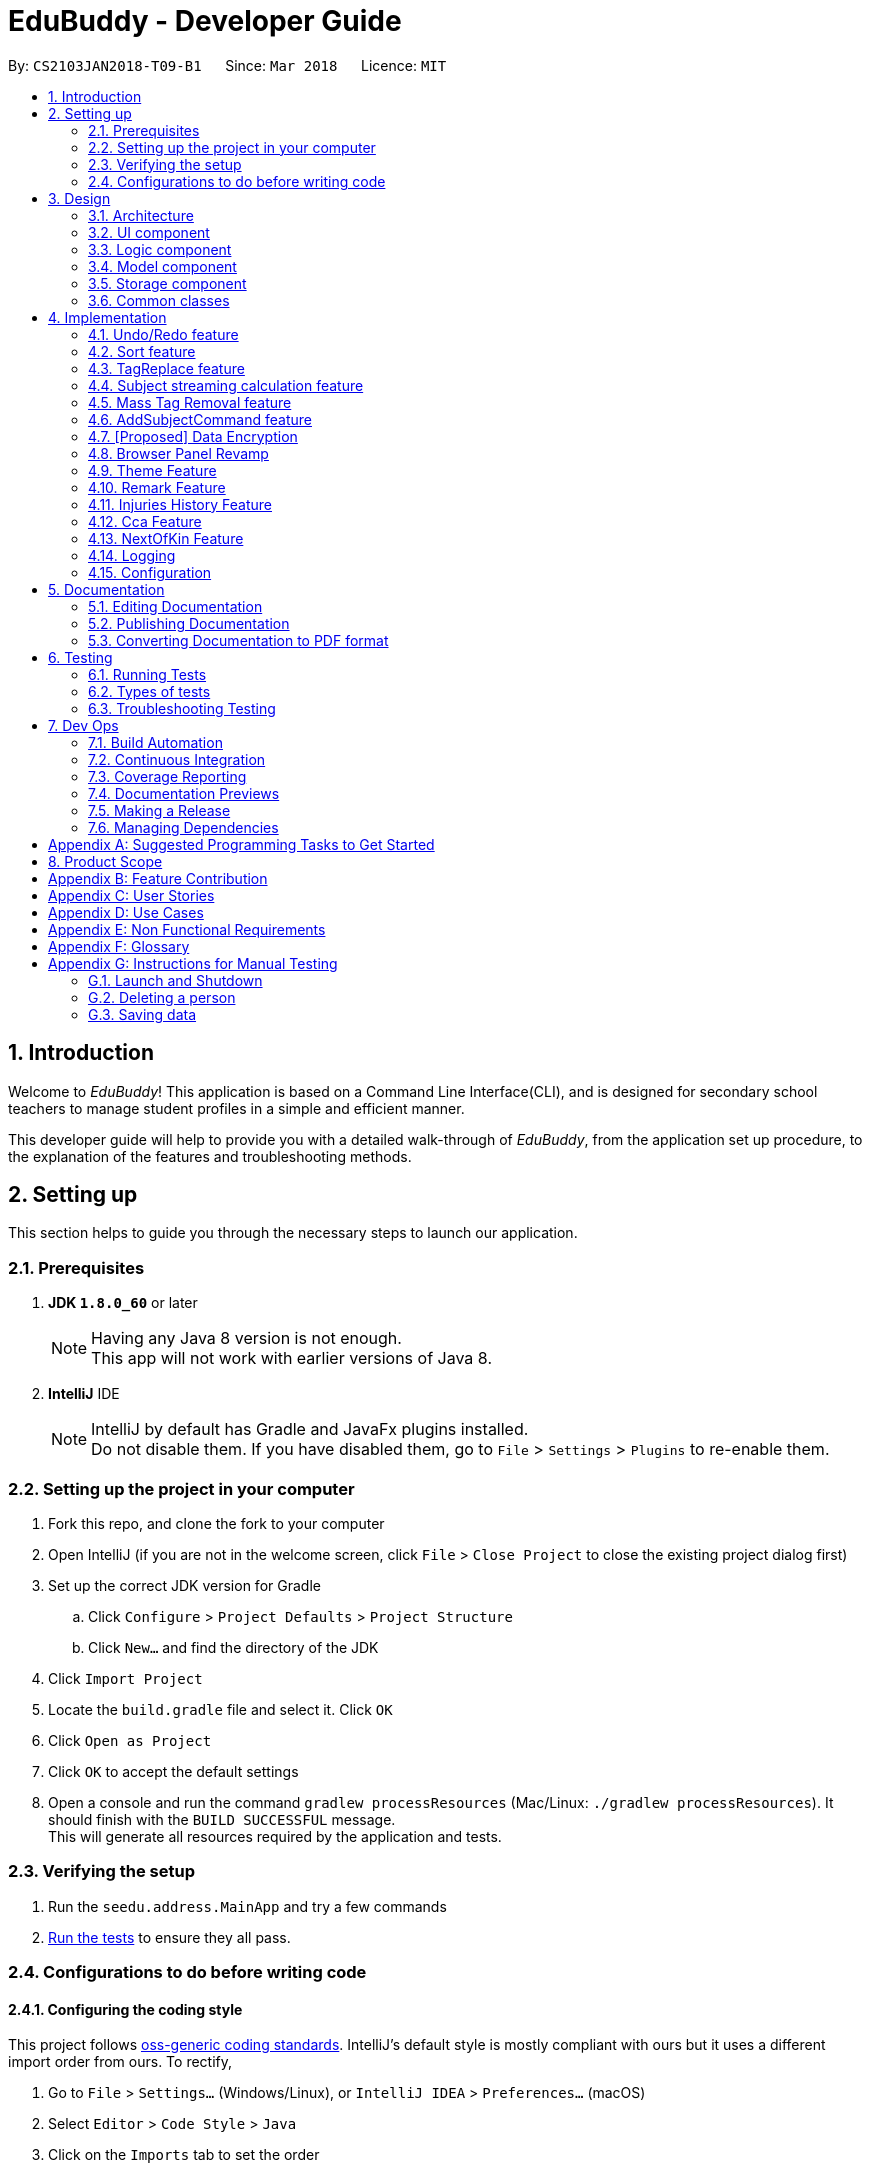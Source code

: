 = EduBuddy - Developer Guide
:toc:
:toc-title:
:toc-placement: preamble
:sectnums:
:imagesDir: images
:stylesDir: stylesheets
:xrefstyle: full
ifdef::env-github[]
:tip-caption: :bulb:
:note-caption: :information_source:
endif::[]
:repoURL: https://github.com/se-edu/addressbook-level4/tree/master

By: `CS2103JAN2018-T09-B1`      Since: `Mar 2018`      Licence: `MIT`

== Introduction
Welcome to _EduBuddy_! This application is based on a Command Line Interface(CLI),
and is designed for secondary school teachers to manage student profiles in
a simple and efficient manner.

This developer guide will help to provide you with a detailed walk-through of _EduBuddy_,
from the application set up procedure, to the explanation of the features and
troubleshooting methods.

== Setting up
This section helps to guide you through the necessary steps to launch our application.

=== Prerequisites

. *JDK `1.8.0_60`* or later
+
[NOTE]
Having any Java 8 version is not enough. +
This app will not work with earlier versions of Java 8.
+

. *IntelliJ* IDE
+
[NOTE]
IntelliJ by default has Gradle and JavaFx plugins installed. +
Do not disable them. If you have disabled them, go to `File` > `Settings` > `Plugins` to re-enable them.


=== Setting up the project in your computer

. Fork this repo, and clone the fork to your computer
. Open IntelliJ (if you are not in the welcome screen, click `File` > `Close Project` to close the existing project dialog first)
. Set up the correct JDK version for Gradle
.. Click `Configure` > `Project Defaults` > `Project Structure`
.. Click `New...` and find the directory of the JDK
. Click `Import Project`
. Locate the `build.gradle` file and select it. Click `OK`
. Click `Open as Project`
. Click `OK` to accept the default settings
. Open a console and run the command `gradlew processResources` (Mac/Linux: `./gradlew processResources`). It should finish with the `BUILD SUCCESSFUL` message. +
This will generate all resources required by the application and tests.

=== Verifying the setup

. Run the `seedu.address.MainApp` and try a few commands
. <<Testing,Run the tests>> to ensure they all pass.

=== Configurations to do before writing code

==== Configuring the coding style

This project follows https://github.com/oss-generic/process/blob/master/docs/CodingStandards.adoc[oss-generic coding standards]. IntelliJ's default style is mostly compliant with ours but it uses a different import order from ours. To rectify,

. Go to `File` > `Settings...` (Windows/Linux), or `IntelliJ IDEA` > `Preferences...` (macOS)
. Select `Editor` > `Code Style` > `Java`
. Click on the `Imports` tab to set the order

* For `Class count to use import with '\*'` and `Names count to use static import with '*'`: Set to `999` to prevent IntelliJ from contracting the import statements
* For `Import Layout`: The order is `import static all other imports`, `import java.\*`, `import javax.*`, `import org.\*`, `import com.*`, `import all other imports`. Add a `<blank line>` between each `import`

Optionally, you can follow the <<UsingCheckstyle#, UsingCheckstyle.adoc>> document to configure Intellij to check style-compliance as you write code.

==== Updating documentation to match your fork

After forking the repo, links in the documentation will still point to the `se-edu/addressbook-level4` repo. If you plan to develop this as a separate product (i.e. instead of contributing to the `se-edu/addressbook-level4`) , you should replace the URL in the variable `repoURL` in `DeveloperGuide.adoc` and `UserGuide.adoc` with the URL of your fork.

==== Setting up CI

Set up Travis to perform Continuous Integration (CI) for your fork. See <<UsingTravis#, UsingTravis.adoc>> to learn how to set it up.

After setting up Travis, you can optionally set up coverage reporting for your team fork (see <<UsingCoveralls#, UsingCoveralls.adoc>>).

[NOTE]
Coverage reporting could be useful for a team repository that hosts the final version but it is not that useful for your personal fork.

Optionally, you can set up AppVeyor as a second CI (see <<UsingAppVeyor#, UsingAppVeyor.adoc>>).

[NOTE]
Having both Travis and AppVeyor ensures your App works on both Unix-based platforms and Windows-based platforms (Travis is Unix-based and AppVeyor is Windows-based)

==== Getting started with coding

When you are ready to start coding,

1. Get some sense of the overall design by reading <<Design-Architecture>>.
2. Read up on the individual design parts from Model, Storage, UI and Logic.

*_return to <<toc,Table of Contents>>_*

== Design
This section illustrates the overall design of our application and provides
the details of its individual components.

[[Design-Architecture]]
=== Architecture

.Architecture Diagram
image::Architecture.png[width="600"]

The *_Architecture Diagram_* given above explains the high-level design of the App. Given below is a quick overview of each component.

[TIP]
The `.pptx` files used to create diagrams in this document can be found in the link:{repoURL}/docs/diagrams/[diagrams] folder. To update a diagram, modify the diagram in the pptx file, select the objects of the diagram, and choose `Save as picture`.

`Main` has only one class called link:{repoURL}/src/main/java/seedu/address/MainApp.java[`MainApp`]. It is responsible for,

* At app launch: Initializes the components in the correct sequence, and connects them up with each other.
* At shut down: Shuts down the components and invokes cleanup method where necessary.

<<Design-Commons,*`Commons`*>> represents a collection of classes used by multiple other components. Two of those classes play important roles at the architecture level.

* `EventsCenter` : This class (written using https://github.com/google/guava/wiki/EventBusExplained[Google's Event Bus library]) is used by components to communicate with other components using events (i.e. a form of _Event Driven_ design)
* `LogsCenter` : Used by many classes to write log messages to the App's log file.

The rest of the App consists of four components.

* <<Design-Ui,*`UI`*>>: The UI of the App.
* <<Design-Logic,*`Logic`*>>: The command executor.
* <<Design-Model,*`Model`*>>: Holds the data of the App in-memory.
* <<Design-Storage,*`Storage`*>>: Reads data from, and writes data to, the hard disk.

Each of the four components

* Defines its _API_ in an `interface` with the same name as the Component.
* Exposes its functionality using a `{Component Name}Manager` class.

For example, the `Logic` component (see the class diagram given below) defines it's API in the `Logic.java` interface and exposes its functionality using the `LogicManager.java` class.

.Class Diagram of the Logic Component
image::LogicClassDiagram.png[width="800"]

[discrete]
==== Events-Driven nature of the design

The _Sequence Diagram_ below shows how the components interact for the scenario where the user issues the command `delete 1`.

.Component interactions for `delete 1` command (part 1)
image::SDforDeletePerson.png[width="800"]

[NOTE]
Note how the `Model` simply raises a `AddressBookChangedEvent` when the Address Book data are changed, instead of asking the `Storage` to save the updates to the hard disk.

The diagram below shows how the `EventsCenter` reacts to that event, which eventually results in the updates being saved to the hard disk and the status bar of the UI being updated to reflect the 'Last Updated' time.

.Component interactions for `delete 1` command (part 2)
image::SDforDeletePersonEventHandling.png[width="800"]

[NOTE]
Note how the event is propagated through the `EventsCenter` to the `Storage` and `UI` without `Model` having to be coupled to either of them. This is an example of how this Event Driven approach helps us reduce direct coupling between components.

The sections below give more details of each component.

[[Design-Ui]]
=== UI component

.Structure of the UI Component
image::UiClassDiagram.png[width="800"]

*API* : link:{repoURL}/src/main/java/seedu/address/ui/Ui.java[`Ui.java`]

The UI consists of a `MainWindow` that is made up of parts e.g.`CommandBox`, `ResultDisplay`, `PersonListPanel`, `StatusBarFooter`, `BrowserPanel` etc. All these, including the `MainWindow`, inherit from the abstract `UiPart` class.

The `UI` component uses JavaFx UI framework. The layout of these UI parts are defined in matching `.fxml` files that are in the `src/main/resources/view` folder. For example, the layout of the link:{repoURL}/src/main/java/seedu/address/ui/MainWindow.java[`MainWindow`] is specified in link:{repoURL}/src/main/resources/view/MainWindow.fxml[`MainWindow.fxml`]

The UI Browser window uses HTML's w3.css framework. The layout of the Browser Panel is defined from `src/main/resources/StudentPage/template.html`.

The UI Browser window then reflects the user profile's respective HTML file when a user is selected, found in {user.home}/StudentPage.

The `UI` component,

* Executes user commands using the `Logic` component.
* Binds itself to some data in the `Model` so that the UI can auto-update when data in the `Model` change.
* Responds to events raised from various parts of the App and updates the UI accordingly.

[[Design-Logic]]
=== Logic component

[[fig-LogicClassDiagram]]
.Structure of the Logic Component
image::LogicClassDiagram.png[width="800"]

.Structure of Commands in the Logic Component. This diagram shows finer details concerning `XYZCommand` and `Command` in <<fig-LogicClassDiagram>>
image::LogicCommandClassDiagram.png[width="800"]

*API* :
link:{repoURL}/src/main/java/seedu/address/logic/Logic.java[`Logic.java`]

.  `Logic` uses the `AddressBookParser` class to parse the user command.
.  This results in a `Command` object which is executed by the `LogicManager`.
.  The command execution can affect the `Model` (e.g. adding a person) and/or raise events.
.  The result of the command execution is encapsulated as a `CommandResult` object which is passed back to the `Ui`.

Given below is the Sequence Diagram for interactions within the `Logic` component for the `execute("delete 1")` API call.

.Interactions Inside the Logic Component for the `delete 1` Command
image::DeletePersonSdForLogic.png[width="800"]

[[Design-Model]]
=== Model component

.Structure of the Model Component
image::ModelClassDiagram.png[width="800"]

*API* : link:{repoURL}/src/main/java/seedu/address/model/Model.java[`Model.java`]

The `Model`,

* stores a `UserPref` object that represents the user's preferences.
* stores the Address Book data.
* exposes an unmodifiable `ObservableList<Person>` that can be 'observed' e.g. the UI can be bound to this list so that the UI automatically updates when the data in the list change.
* does not depend on any of the other three components.

[[Design-Storage]]
=== Storage component

.Structure of the Storage Component
image::StorageClassDiagram.png[width="800"]

*API* : link:{repoURL}/src/main/java/seedu/address/storage/Storage.java[`Storage.java`]

The `Storage` component,

* can save `UserPref` objects in json format and read it back.
* can save the Address Book data in xml format and read it back.

[[Design-Commons]]
=== Common classes

Classes used by multiple components are in the `seedu.addressbook.commons` package.

*_return to <<toc,Table of Contents>>_*

== Implementation

This section describes some noteworthy details on how certain features are implemented.

// tag::undoredo[]
=== Undo/Redo feature
==== Current Implementation

The undo/redo mechanism is facilitated by an `UndoRedoStack`, which resides inside `LogicManager`. It supports undoing and redoing of commands that modifies the state of the address book (e.g. `add`, `edit`). Such commands will inherit from `UndoableCommand`.

`UndoRedoStack` only deals with `UndoableCommands`. Commands that cannot be undone will inherit from `Command` instead. The following diagram shows the inheritance diagram for commands:

image::LogicCommandClassDiagram.png[width="800"]

As you can see from the diagram, `UndoableCommand` adds an extra layer between the abstract `Command` class and concrete commands that can be undone, such as the `DeleteCommand`. Note that extra tasks need to be done when executing a command in an _undoable_ way, such as saving the state of the address book before execution. `UndoableCommand` contains the high-level algorithm for those extra tasks while the child classes implements the details of how to execute the specific command. Note that this technique of putting the high-level algorithm in the parent class and lower-level steps of the algorithm in child classes is also known as the https://www.tutorialspoint.com/design_pattern/template_pattern.htm[template pattern].

Commands that are not undoable are implemented this way:
[source,java]
----
public class ListCommand extends Command {
    @Override
    public CommandResult execute() {
        // ... list logic ...
    }
}
----

With the extra layer, the commands that are undoable are implemented this way:
[source,java]
----
public abstract class UndoableCommand extends Command {
    @Override
    public CommandResult execute() {
        // ... undo logic ...

        executeUndoableCommand();
    }
}

public class DeleteCommand extends UndoableCommand {
    @Override
    public CommandResult executeUndoableCommand() {
        // ... delete logic ...
    }
}
----

Suppose that the user has just launched the application. The `UndoRedoStack` will be empty at the beginning.

The user executes a new `UndoableCommand`, `delete 5`, to delete the 5th person in the address book. The current state of the address book is saved before the `delete 5` command executes. The `delete 5` command will then be pushed onto the `undoStack` (the current state is saved together with the command).

image::UndoRedoStartingStackDiagram.png[width="800"]

As the user continues to use the program, more commands are added into the `undoStack`. For example, the user may execute `add n/David ...` to add a new person.

image::UndoRedoNewCommand1StackDiagram.png[width="800"]

[NOTE]
If a command fails its execution, it will not be pushed to the `UndoRedoStack` at all.

The user now decides that adding the person was a mistake, and decides to undo that action using `undo`.

We will pop the most recent command out of the `undoStack` and push it back to the `redoStack`. We will restore the address book to the state before the `add` command executed.

image::UndoRedoExecuteUndoStackDiagram.png[width="800"]

[NOTE]
If the `undoStack` is empty, then there are no other commands left to be undone, and an `Exception` will be thrown when popping the `undoStack`.

The following sequence diagram shows how the undo operation works:

image::UndoRedoSequenceDiagram.png[width="800"]

The redo does the exact opposite (pops from `redoStack`, push to `undoStack`, and restores the address book to the state after the command is executed).

[NOTE]
If the `redoStack` is empty, then there are no other commands left to be redone, and an `Exception` will be thrown when popping the `redoStack`.

The user now decides to execute a new command, `clear`. As before, `clear` will be pushed into the `undoStack`. This time the `redoStack` is no longer empty. It will be purged as it no longer make sense to redo the `add n/David` command (this is the behavior that most modern desktop applications follow).

image::UndoRedoNewCommand2StackDiagram.png[width="800"]

Commands that are not undoable are not added into the `undoStack`. For example, `list`, which inherits from `Command` rather than `UndoableCommand`, will not be added after execution:

image::UndoRedoNewCommand3StackDiagram.png[width="800"]

The following activity diagram summarize what happens inside the `UndoRedoStack` when a user executes a new command:

image::UndoRedoActivityDiagram.png[width="650"]

==== Design Considerations

===== Aspect: Implementation of `UndoableCommand`

* **Alternative 1 (current choice):** Add a new abstract method `executeUndoableCommand()`
** Pros: We will not lose any undone/redone functionality as it is now part of the default behaviour. Classes that deal with `Command` do not have to know that `executeUndoableCommand()` exist.
** Cons: Hard for new developers to understand the template pattern.
* **Alternative 2:** Just override `execute()`
** Pros: Does not involve the template pattern, easier for new developers to understand.
** Cons: Classes that inherit from `UndoableCommand` must remember to call `super.execute()`, or lose the ability to undo/redo.

===== Aspect: How undo & redo executes

* **Alternative 1 (current choice):** Saves the entire address book.
** Pros: Easy to implement.
** Cons: May have performance issues in terms of memory usage.
* **Alternative 2:** Individual command knows how to undo/redo by itself.
** Pros: Will use less memory (e.g. for `delete`, just save the person being deleted).
** Cons: We must ensure that the implementation of each individual command are correct.


===== Aspect: Type of commands that can be undone/redone

* **Alternative 1 (current choice):** Only include commands that modifies the address book (`add`, `clear`, `edit`).
** Pros: We only revert changes that are hard to change back (the view can easily be re-modified as no data are * lost).
** Cons: User might think that undo also applies when the list is modified (undoing filtering for example), * only to realize that it does not do that, after executing `undo`.
* **Alternative 2:** Include all commands.
** Pros: Might be more intuitive for the user.
** Cons: User have no way of skipping such commands if he or she just want to reset the state of the address * book and not the view.
**Additional Info:** See our discussion  https://github.com/se-edu/addressbook-level4/issues/390#issuecomment-298936672[here].


===== Aspect: Data structure to support the undo/redo commands

* **Alternative 1 (current choice):** Use separate stack for undo and redo
** Pros: Easy to understand for new Computer Science student undergraduates to understand, who are likely to be * the new incoming developers of our project.
** Cons: Logic is duplicated twice. For example, when a new command is executed, we must remember to update * both `HistoryManager` and `UndoRedoStack`.
* **Alternative 2:** Use `HistoryManager` for undo/redo
** Pros: We do not need to maintain a separate stack, and just reuse what is already in the codebase.
** Cons: Requires dealing with commands that have already been undone: We must remember to skip these commands. Violates Single Responsibility Principle and Separation of Concerns as `HistoryManager` now needs to do two * different things.
// end::undoredo[]

*_return to <<toc,Table of Contents>>_*

// tag::Sorting[]
=== Sort feature

==== Current Implementation

The sorting feature allows the user to sort the list of students according to certain
parameters like name and tag. After the sorting process has completed, the user will be
presented with a read only view of the sorted list on the `UI`, and the state of the
list will not be modified.

The figure below shows the Sequence Diagram for the interactions within the `Logic`
component when "sort name" is typed into the `CommandBox` by the user.

image::SortCommandSequenceDiagram.png[width="650"]

. `Logic` uses `AddressBookParser` class to parse the user command,
. A `SortCommand` object is created which is then executed by the `LogicManager`.
. The command executes and calls the `sortPersonList(parameter)` method, which then affects
  the `Model`.
. After the sorting process has been completed, the result is encapsulated as a
  `CommandResult` object, which is then passed back to the `Ui` as a message shown
  to the user.

Below is an example of how the list looks like before and after the command "sort name"
is executed.

image::SortCommandByName.png[width="650"]

==== Design Considerations

===== Aspect: How the list appears after sorting is done and the app is restarted
* ** Alternative 1 (current choice): ** List remains in its initial state after each
                                        restart of the app
** Pros: Some users might prefer the default list that was created by themselves e.g. the need
         to track which student was added last.
** Cons: It will be a hassle to sort the list every time the app starts up if there
         are not many changes to the list.
* ** Alternative 2: ** List is in the sorted form after the app is restarted every time
** Pros: Reduces the time taken to sort the list for each start up of the app.
** Cons: If the default list is required, `SortCommand` will have to be implemented
         as an `UndoableCommand` as well.
// end::Sorting[]

*_return to <<toc,Table of Contents>>_*

// tag::TagReplace[]
=== TagReplace feature

==== Current Implementation
The tag replace is a command that replaces the target tag with the tag that we want.
The tags would be passed in via the argument multimap which would extract the tags with t/ prefix.
It would then be separated into two different tags, tag to be replaced and the tag to be placed.
Then the Addressbook would proceed to look for the persons with the unwanted tag to remove the unwanted
tag and to add the new tag to the person.

The figure below shows the Sequence Diagram for the interactions within the `Logic`
component when "tagreplace t/TAGNAME t/TAGNAME" is typed into the `CommandBox` by the user.

image::TagReplaceCommandSequenceDiagram.png[width="650"]

.  `Logic` uses the `AddressBookParser` class to parse the  command.
.  This results in a `TagReplaceCommand` object which is executed by the `LogicManager`.
.  The command execution calls the `replaceTag` method which then affects the `Model`.
.  The tag is then replaced and the result of the command execution is encapsulated as a `CommandResult` object which is passed back to the `Ui`.

Below is an example of how the list looks like before and after the command "tagreplace t/3G t/4G"
is executed.

image::TagReplaceCommand.png[width="650"]

==== Design Considerations.
===== Aspect: Data structure to support the tag replace command
* ** Alternative 1: ** Reuse the set that exist in the Addressbook.
** Pros: Need not introduce a new data structure to store the tags that are passed in.
** Cons: A set arranges its elements in alphabetical order. This disrupts the order in which the user has entered,
         and it would cause the wanted tag to be removed instead of the unwanted one.

// end::TagReplace[]

*_return to <<toc,Table of Contents>>_*

// tag::subject[]
=== Subject streaming calculation feature
==== Current Implementation
The subject streaming calculation features will be supported by calculation algorithms, `calculateL1R5`, `calculateL1B4A`, `calculateL1B4B, `calculateL1B4C` and `calculateL1B4D, which will be located in `Person.java`. The calculation algorithm will be called by the `SelectCommand`.
It will help to analyse the subjects that are assigned to the student, and determine which combination of subjects will produce the lowest `L1R5`, `L1B4A`, `L1B4B`, `L1B4C` or `L1B4D` score respectively. The score will then be projected in the `Command Box`.

.Sequence Diagram of implementation of Subject streaming calculation
image::StreamCommand.png[width="700"]

** In `StreamCommandParser`
. The user will key in the necessary command, `stream INDEX STREAM_TYPE` to call the `StreamCommand`.
. The Logic uses the AddressBookParser to parse the command to `StreamCommandParser`.
. The `StreamCommandParser` will take in the values and return a new `StreamCommand` object, with the parameters, `index` and `type`.
** In `StreamCommand`
. When the `StreamCommand` is executing, it retrieves the `Person` object that the user was referencing to using the `index` parameter
 and pass in the `Person` object and `type` parameter into a `scoreCalculation()` method.
. In the `scoreCalculation` method, the method will determine what type of streaming score the user wants to get using the `type` paramter.
. Then the necessary calculation algorithm in the `Person.java` will be called.
** In `Person.java`
. In the calculation algorithm, it will store the subject list of the student in `List<Subject> subjects` and loop through the list according to the `L1` subject category.
. The relevant subjects of the subject category will be saved in a temporary `List<Subject> subjectsToCheck` and the list will be passed into a `checkLowest()` method.
. In `checkLowest()`, the subject grades will be compared and the best subject will be removed from the list `subjects`.
. The best grade will be returned back to `calculateL1R5/L1B4` and stored in a temporary `int` variable, `score`. The function will then move on to check the other subject categories.
. After the calculation, `score` will be returned to the `SelectCommand` which will project the result in the `Command Box`.

[NOTE]
The subjects and their respective grades can be assigned to the students by the `AddCommand`, `EditCommand` or `AddSubjectCommand`, with a subject prefix `sub/` followed by the `Subject Name` and `Subject Grade`.
As the students are required to take at least 6 subjects, the subjects will be stored in as a parameter of each individual student as a `List<Subject>`.

===== Aspect: Implementation of command to call `calculateL1R5` and `calculateL1B4`

* **Alternative 1 (current choice):** Add new command class `StreamCommand`
** Pros: It would be easy to implement as there is no need to worry about affecting other classes.
** Cons: More commands for the user to remember.
* **Alternative 2 :** Just override `execute()` of `SelectCommand`
** Pros: Easier to update the `Display Panel` later on when the user wants to access the `Student's` details.
** Cons: Need to update the test cases accordingly due to the change in the `execute()` function.

===== Aspect: Implementation of calculation function `L1R5` and `L1B4`

* **Alternative 1 (current choice):** Add the calculation function in `Person.java`
** Pros: Easier to understand as the function needs to access the subject list of the student for calculation.
** Cons:
* **Alternative 2 :** Implement the calculation function in `execute()` of `SelectCommand`
** Pros: Reduce the amount of coupling between `SelectCommand` and `Model`.
** Cons: Makes the `SelectCommand` more complicated as it is performing more than it should.
// end::subject[]

*_return to <<toc,Table of Contents>>_*

// tag::masstagremoval[]
=== Mass Tag Removal feature
==== Current Implementation

The Mass Tag Removal feature is supported through the suggested Tag Removal feature in the Model Component.
The command `TagDeleteCommand` is implemented to call the `deleteTag()` function in the `Model` interface.
The `deleteTag()` function will loop through the students in the `AddressBook` and will remove the specified Tag from every student that has the specified Tag and the students' `Tag List` will be updated.

A `TagDeleteCommand` is where the user inputs `tagdelete [TAG_NAME]` or `td [TAG_NAME]` in the `Command Box`. When the user input fulfils the criteria of the expected input format, the command will execute.
The `deleteTag()` function will be called and loops through the students in the `AddressBook`.

* If the specified tag is not found tagged to any student, a `TagNotFoundException` will be thrown and a error message will be returned to the user.
* Else, the `Tag List` of each student will be loaded and stored in a temporary `List` variable and the specified tag will be removed from it.
Then a new student object with the updated `Tag List` will be replace the original student object. Thus the `AddressBook` will eventually have the updated list of students where the specified tag have been removed.

** `Parser`
. Logic uses the AddressBookParser class to parse the command into `TagDeleteCommandParser`.
. The parser will then return a new TagDeleteCommand object with the parameter `tagName` which is executed by the LogicManager.
. The command execution calls the deleteTag method which then cycle through the list of students in the _EduBuddy_ and removes the tags containing the `tagName` from the students.
. The tag is then deleted and the result of the command execution will be returned as a CommandResult object which is passed back to the Ui.
. The user will see a message on the `Command Box` in the format: `Deleted Tag: [TAG_NAME]` and the `Tag` will be removed.

.Sequence Diagram of TagDeleteCommand if the specified tag exists.
image::TagDeleteCommandSequenceDiagram.png[width="800"]

==== Design Considerations

===== Aspect: Implementation of `TagDeleteCommand`

* **Alternative 1:** Create a new method in `TagDeleteCommand` to delete tag
** Pros: Easier to understand the structure of `TagDeleteCommand`.
** Cons: The `deleteTag()` function that was implemented would be redundant.
* **Alternative 2 (current choice):** Call the `deleteTag()` function
** Pros: Implementation of the command would be easier as the main algorithm to delete the tag is within the code.
** Cons: Increases coupling between `Model` and `TagDeleteCommand`.

// end::masstagremoval[]

*_return to <<toc,Table of Contents>>_*

// tag::addsubjects[]
=== AddSubjectCommand feature
==== Current Implementation

The AddSubjectCommand feature is located in the `Logic` component.
The `AddSubjectCommand` can be used when the user inputs `addsub INDEX sub/[SUBJECT_NAME SUBJECT_GRADE...]` in the `Command Box`. When the user input fulfils the criteria of the expected input format, the command will execute.
The command will then find the student located at the specified `INDEX` and creates a new student with the previous details of the selected student.
The new student will have the updated `Set<Subject>` and will replace the selected student in the _EduBuddy_.

* If the student already possess the subject that was keyed in, the subject will not be added to the subject list of the student. This is to prevent the student having duplicate subjects assigned to him/her.
* If the user typed in duplicate subjects in the input, for example: `addsub 1 sub/English A1 English A1`, an `IllegalValueException` will be thrown and an error message, "There should not be duplicate subject(s) assigned to student."

** `Parser`
. Logic uses the `AddressBookParser` class to parse the command into `AddSubjectCommandParser`.
. The parser will first parse the `INDEX` and `subjects` using the `parseIndex` and `parseSubjects` in the `ParserUtil` class, to check if they are valid inputs.
. The parser will then creates a new `AddSubjectCommand` object with the attributes `index` and `editPersonDescriptor`, which is executed by the LogicManager.
** In `AddSubjectCommand`
. The command execution of `AddSubjectCommand` will create a new student object using a `createEditedPerson()` method, which will call `checkIfSubjectExists()` method.
. The method will check if the subjects to be added exist in the original list of subjects assigned to the student. A boolean variable `isPresent` will keep be used to indicate if the subjects exist.
. If `isPresent` is false, the subjects will be added to a new `Set<Subject>` object which contains the both the new and old subjects of the student.
. A new student containing the previous details and the updated subject list will be created and replace the selected student in the _EduBuddy_.
. The result of the command execution will be returned as a CommandResult object which is passed back to the Ui.
. The user will see a message on the `Command Box` in the format: `Edited Person: [NAME]. Updated Subjects: [SUBJECT_NAME SUBJECT_GRADE]...` will be removed.

.Sequence Diagram of AddSubjectCommand
image::AddSubjectCommandActivityDiagram.png[width="800"]

==== Design Considerations

===== Aspect: Implementation of `AddSubjectCommand`

* **Alternative 1:** The user continues to use the `AddCommand` to add all the subjects at one time or use `EditCommand` to change the subjects details.
** Pros: More intuitive for the user as the commands do what the user expects from their names.
** Cons: The user have to key in a long command line as each student has to be assigned to at least 6 subjects.
* **Alternative 2 (current choice):** Create a new `AddSubjectCommand`
** Pros: The user just needs to type in the subjects that he/she did not add earlier.
** Cons: More commands for the user to remember.

===== Aspect: The number of people that the user can add subjects to using the command

* **Alternative 1:** The command can be implemented as a mass adding command, where the subjects keyed in can be added to all the students in _EduBuddy_.
** Pros: It would be convenient as the teacher do not need to key in similar subjects for everyone.
** Cons: The students may have different subject combination and different grades for different subjects, and this consideration neglects this fact.
* **Alternative 2 (current choice):** The command can only add to one specified student at a time.
** Pros: The algorithm will be slightly less complicated and easier to implement.
** Cons: Depending on the situation, the user may want a mass adding feature implemented as it would be more convenient.

// end::addsubjects[]

*_return to <<toc,Table of Contents>>_*

// tag::dataencryption[]

=== [Proposed] Data Encryption

_{Explain here how the data encryption feature will be implemented}_

// end::dataencryption[]

// tag::browserpanel[]
=== Browser Panel Revamp

.First Half of Browser Panel
image::browser1.png[width="600"]
.Second Half of Browser Panel
image::browser2.png[width="600"]

We will use a html page with w3.css framework support to implement the new Browser Panel.
The browser panel can be controlled from the CLI interface, which manipulates the data in the browser panel.

The browser will be invoked by the selection of a student from ui/BrowserPanel. loadPersonPage() invokes the html file
of the student selected stored in resources/StudentPage.

Creation of a html StudentPage file:

After add command is called successfully, a template file from StudentPage will be duplicated as a backup,
and renamed as the name that is called from the add command.

Editing StudentPage file:
After any command that changes the data in the BrowserPanel is called, the HTML file will be stored as a string and edited accordingly.
The file is then output to {user.home}/StudentPage.

 When a user inputs new data, the selected 'logic' command invokes the addPage and deletePage method from ModelManager.
 From the 'model''s addPage command, 'template.html' from resources/StudentPage is called.
 A new folder is created in {user.home}/StudentPage which creates a 'storage' for the user profile pages.
 These user-profile pages are updated in real time when called by the UI BrowserPanel object.

// end::browserpanel[]

*_return to <<toc,Table of Contents>>_*

// tag::theme[]
=== Theme Feature
==== Current Implementation
The theme command is a command that changes the theme of the program.
The input from the user would be parsed with a dedicated parser class 'ChangeThemeCommandParser'.
We will implement a HashMap to choose the right theme to use from the user input.
The themes are found in resources/view.

.  `Logic` uses the `ChangeThemeCommandParser` class to parse the command.
.  This results in a `ChangeThemeCommand` object which is executed by the `LogicManager`.
.  The command execution calls the `ThemeColourUtil` method which then affects the `Model`, which calls the appropriate theme from /view/.
.  The theme is then changed, passed back to the ChangeThemeCommand object which changes the 'UI'.


==== Design Considerations.
===== Aspect: Data structure to support the tag replace command
* ** Alternative 1: ** Reuse the set that exist in the Addressbook.
** Pros: Need not introduce a new data structure to store the tags that are passed in.
** Cons: A set arranges its elements in alphabetical order. This disrupts the order in which the user has entered,
         and it would cause the wanted tag to be removed instead of the unwanted one.

// end::Theme[]

*_return to <<toc,Table of Contents>>_*

// tag::remark[]
=== Remark Feature
==== Current Implementation

A new remark component is added to the person model.

This remark feature allows the user to add remarks to the student profile of the specified student.

.Sequence Diagram of AddRemarkCommand
image::RemarkClassSequenceDiagram.png[width="800"]

==== Design Considerations
===== Aspect: Implementation of the `Remark` feature
* ** Alternative 1:** Using just one method to add and delete the remark.
** Pros: Need not create 2 command just to add and delete the remarks.
** Cons: The remark attached to the student in our student profile would not be able to exceed one line.

*_return to <<toc,Table of Contents>>_*
// end::remark[]

// tag::InjuriesHistory[]
=== Injuries History Feature
==== Current Implementation

A new injuries history component is added to the person model.

This injuries history feature allows the user to add injuries history to the student profile of the specified student.

.Sequence Diagram of AddInjuriesCommand
image::InjuriesHistoryClassSequenceDiagram.png[width="800"]

==== Design Considerations
===== Aspect: Implementation of the `Injuries History` feature
* ** Alternative 1:** Using just one method to add and delete the injuries history.
** Pros: Need not create 2 command just to add and delete the injuries history.
** Cons: The injuries history attached to the student in our student profile would not be able to exceed one line.

*_return to <<toc,Table of Contents>>_*
// end::InjuriesHistory[]

// tag::Cca[]
=== Cca Feature
==== Current Implementation

A new cca component is added to the person model.

This cca feature allows the user to add cca and the position to the student profile of the specified student.

.Sequence Diagram of CcaCommand
image::CcaClassSequenceDiagram.png[width="800"]

==== Design Considerations
===== Aspect: Implementation of the `Cca` feature
* ** Alternative 1:** Using just two methods to add and delete the details of the cca.
** Pros: More than 1 details of the student cca can be added.
** Cons: The user has to type separate commands just to add or delete the details.

*_return to <<toc,Table of Contents>>_*
// end::Cca[]

// tag::NOK[]
=== NextOfKin Feature
==== Current Implementation

A new next of kin component is added to the person model.

This NextOfKin feature allows the user to add the details of the student's next of kin into the student profile of the specified student.

.Sequence Diagram of NextOfKinCommand
image::NextOfKinClassSequenceDiagram.png[width="800"]

==== Design Considerations
===== Aspect: Implementation of the `NextOfKin` feature
* ** Alternative 1:** Using just two methods to add and delete the details of the next of kin of the student.
** Pros: More than 1 details of the student's next of kin can be added.
** Cons: The user has to type separate commands just to add or delete the details.

*_return to <<toc,Table of Contents>>_*
// end::NOK[]

=== Logging

We are using `java.util.logging` package for logging. The `LogsCenter` class is used to manage the logging levels and logging destinations.

* The logging level can be controlled using the `logLevel` setting in the configuration file (See <<Implementation-Configuration>>)
* The `Logger` for a class can be obtained using `LogsCenter.getLogger(Class)` which will log messages according to the specified logging level
* Currently log messages are output through: `Console` and to a `.log` file.

*Logging Levels*

* `SEVERE` : Critical problem detected which may possibly cause the termination of the application
* `WARNING` : Can continue, but with caution
* `INFO` : Information showing the noteworthy actions by the App
* `FINE` : Details that is not usually noteworthy but may be useful in debugging e.g. print the actual list instead of just its size

[[Implementation-Configuration]]
=== Configuration

Certain properties of the application can be controlled (e.g App name, logging level) through the configuration file (default: `config.json`).

*_return to <<toc,Table of Contents>>_*

== Documentation

We use asciidoc for writing documentation.

[NOTE]
We chose asciidoc over Markdown because asciidoc, although a bit more complex than Markdown, provides more flexibility in formatting.

=== Editing Documentation

See <<UsingGradle#rendering-asciidoc-files, UsingGradle.adoc>> to learn how to render `.adoc` files locally to preview the end result of your edits.
Alternatively, you can download the AsciiDoc plugin for IntelliJ, which allows you to preview the changes you have made to your `.adoc` files in real-time.

=== Publishing Documentation

See <<UsingTravis#deploying-github-pages, UsingTravis.adoc>> to learn how to deploy GitHub Pages using Travis.

=== Converting Documentation to PDF format

We use https://www.google.com/chrome/browser/desktop/[Google Chrome] for converting documentation to PDF format, as Chrome's PDF engine preserves hyperlinks used in webpages.

Here are the steps to convert the project documentation files to PDF format.

.  Follow the instructions in <<UsingGradle#rendering-asciidoc-files, UsingGradle.adoc>> to convert the AsciiDoc files in the `docs/` directory to HTML format.
.  Go to your generated HTML files in the `build/docs` folder, right click on them and select `Open with` -> `Google Chrome`.
.  Within Chrome, click on the `Print` option in Chrome's menu.
.  Set the destination to `Save as PDF`, then click `Save` to save a copy of the file in PDF format. For best results, use the settings indicated in the screenshot below.

.Saving documentation as PDF files in Chrome
image::chrome_save_as_pdf.png[width="300"]

*_return to <<toc,Table of Contents>>_*

[[Testing]]
== Testing
This section explains the various testing methods available in our application
and also provides some troubleshooting techniques.

=== Running Tests

There are three ways to run tests.

[TIP]
The most reliable way to run tests is the 3rd one. The first two methods might fail some GUI tests due to platform/resolution-specific idiosyncrasies.

*Method 1: Using IntelliJ JUnit test runner*

* To run all tests, right-click on the `src/test/java` folder and choose `Run 'All Tests'`
* To run a subset of tests, you can right-click on a test package, test class, or a test and choose `Run 'ABC'`

*Method 2: Using Gradle*

* Open a console and run the command `gradlew clean allTests` (Mac/Linux: `./gradlew clean allTests`)

[NOTE]
See <<UsingGradle#, UsingGradle.adoc>> for more info on how to run tests using Gradle.

*Method 3: Using Gradle (headless)*

Thanks to the https://github.com/TestFX/TestFX[TestFX] library we use, our GUI tests can be run in the _headless_ mode. In the headless mode, GUI tests do not show up on the screen. That means the developer can do other things on the Computer while the tests are running.

To run tests in headless mode, open a console and run the command `gradlew clean headless allTests` (Mac/Linux: `./gradlew clean headless allTests`)

=== Types of tests

We have two types of tests:

.  *GUI Tests* - These are tests involving the GUI. They include,
.. _System Tests_ that test the entire App by simulating user actions on the GUI. These are in the `systemtests` package.
.. _Unit tests_ that test the individual components. These are in `seedu.address.ui` package.
.  *Non-GUI Tests* - These are tests not involving the GUI. They include,
..  _Unit tests_ targeting the lowest level methods/classes. +
e.g. `seedu.address.commons.StringUtilTest`
..  _Integration tests_ that are checking the integration of multiple code units (those code units are assumed to be working). +
e.g. `seedu.address.storage.StorageManagerTest`
..  Hybrids of unit and integration tests. These test are checking multiple code units as well as how the are connected together. +
e.g. `seedu.address.logic.LogicManagerTest`


=== Troubleshooting Testing
**Problem: `HelpWindowTest` fails with a `NullPointerException`.**

* Reason: One of its dependencies, `UserGuide.html` in `src/main/resources/docs` is missing.
* Solution: Execute Gradle task `processResources`.

*_return to <<toc,Table of Contents>>_*

== Dev Ops

=== Build Automation

See <<UsingGradle#, UsingGradle.adoc>> to learn how to use Gradle for build automation.

=== Continuous Integration

We use https://travis-ci.org/[Travis CI] and https://www.appveyor.com/[AppVeyor] to perform _Continuous Integration_ on our projects. See <<UsingTravis#, UsingTravis.adoc>> and <<UsingAppVeyor#, UsingAppVeyor.adoc>> for more details.

=== Coverage Reporting

We use https://coveralls.io/[Coveralls] to track the code coverage of our projects. See <<UsingCoveralls#, UsingCoveralls.adoc>> for more details.

=== Documentation Previews
When a pull request has changes to asciidoc files, you can use https://www.netlify.com/[Netlify] to see a preview of how the HTML version of those asciidoc files will look like when the pull request is merged. See <<UsingNetlify#, UsingNetlify.adoc>> for more details.

=== Making a Release

Here are the steps to create a new release.

.  Update the version number in link:{repoURL}/src/main/java/seedu/address/MainApp.java[`MainApp.java`].
.  Generate a JAR file <<UsingGradle#creating-the-jar-file, using Gradle>>.
.  Tag the repo with the version number. e.g. `v0.1`
.  https://help.github.com/articles/creating-releases/[Create a new release using GitHub] and upload the JAR file you created.

=== Managing Dependencies

A project often depends on third-party libraries. For example, Address Book depends on the http://wiki.fasterxml.com/JacksonHome[Jackson library] for XML parsing. Managing these _dependencies_ can be automated using Gradle. For example, Gradle can download the dependencies automatically, which is better than these alternatives. +
a. Include those libraries in the repo (this bloats the repo size) +
b. Require developers to download those libraries manually (this creates extra work for developers)

*_return to <<toc,Table of Contents>>_*

[[GetStartedProgramming]]
[appendix]
== Suggested Programming Tasks to Get Started

Suggested path for new programmers:

1. First, add small local-impact (i.e. the impact of the change does not go beyond the component) enhancements to one component at a time. Some suggestions are given in <<GetStartedProgramming-EachComponent>>.

2. Next, add a feature that touches multiple components to learn how to implement an end-to-end feature across all components. <<GetStartedProgramming-RemarkCommand>> explains how to go about adding such a feature.

[[GetStartedProgramming-EachComponent]]

== Product Scope

*Target user profile*:

* is a secondary school teacher
* needs to know more about the students that they have taught
* has a need to track results
* has a need to manage a significant number of students
* prefer desktop apps over other types
* can type fast
* prefers typing over mouse input
* is reasonably comfortable using CLI apps

*Value proposition*: manage contacts faster than a typical mouse/GUI driven app

*_return to <<toc,Table of Contents>>_*

[appendix]
== Feature Contribution

[width="85%",cols="22%,<23%,<40%",options="header",]
|=======================================================================
|Name | Major |Minor
|Johnny  |Display Panel: Add display panel functionalities to UI window | Data Integration: Integrate data input from user into display window

|Xin Hui |Academic Section: Help teachers to view and manage students' academic information | Subject Class Database: Create subject class and integrate input into command. Add L1R5 calculation support into subject inputs.

|Kun Hong |Administrative Information: Add student administrative information into EduBuddy | Tag Support: Enhance tag functionalities in EduBuddy



|Keng Seng |Calendar: Add calendar features which supports different administrative tasks | Sorting feature: Add sorting functionalities based on various parameters

|=======================================================================

*_return to <<toc,Table of Contents>>_*

[appendix]
== User Stories

Priorities: High (must have) - `* * \*`, Medium (nice to have) - `* \*`, Low (unlikely to have) - `*`

[width="59%",cols="22%,<23%,<25%,<30%",options="header",]
|=======================================================================
|Priority |As a ... |I want to ... |So that I can...
|`* * *` |new user |see usage instructions |refer to instructions when I forget how to use the App

|`* * *` |teacher |update students' classes |know which classes they are in easily

|`* * *` |teacher |update students' academic results |view and obtain students' streaming score (eg.L1R5)

|`* * *` |teacher |access student's academic and non-academic achievements |stream the students properly (e.g. Normal Academic, Normal Technical, Express)


|`* * *` |teacher |access student profiles easily  | have first hand information on all my students without going through a lot of documentation

|`* * *` |teacher |edit remarks of each individual student |update the students' individual needs that occur during class

|`* *` |teacher |filter and group students |access information of specific students

|`* *` |teacher |update student's marks |track the student's improvement in a certain subject

|`* *` |teacher |know the students' emergency contact information |know who to contact when something happens to the student

|`* *` |teacher |update student's attendance records |know if a student has been absent too frequently

|`*` |teacher |look up on student's identity |recognize who the student is

|`*` |teacher |know which subjects that I have taught them before |customize my teaching methods for different students

|`*` |teacher |can track the student's progress in the CCA |decide whether to involve the student more

|`*` |teacher |key in the levels attained by the students in the various domains in L.E.A.P.S system
|calculate the Co-Curricular Attainment achieved by the student.

|`*` |teacher |view the student's injuries history |to know the need of my students.

|=======================================================================

*_return to <<toc,Table of Contents>>_*

[appendix]
== Use Cases

(For all use cases below, the *System* is `EduBuddy` and the *Actor* is the `user`, unless specified otherwise)

[discrete]
=== Use case: Delete person

*Main Success Scenario*

1.  User requests to list persons
2.  AddressBook shows a list of persons
3.  User requests to delete a specific person in the list
4.  AddressBook deletes the person
+
Use case ends.

*Extensions*

[none]
* 2a. The list is empty.
+
Use case ends.

* 3a. The given index is invalid.
+
[none]
** 3a1. AddressBook shows an error message.
+
Use case resumes at step 2.

[discrete]
=== Use case: Retrieve information of selected person

*Main Success Scenario*

1.  User requests to list or find persons
2.  AddressBook shows a list of persons
3.  User requests to select a specific person in the list
4.  AddressBook loads the information of the selected person
+
Use case ends.

*Extensions*

[none]
* 2a. The list is empty.
+
Use case ends.

* 3a. The given index is invalid.
+
[none]
** 3a1. AddressBook shows an error message.
+
Use case resumes at step 2.

[discrete]
=== Use case: Add remarks for person

*Main Success Scenario*

1.  User requests to list or find persons
2.  AddressBook shows a list of persons
3.  User requests to add remarks for a specific person in the list
4.  AddressBook shows the updated information of the selected person
+
Use case ends.

*Extensions*

[none]
* 2a. The list is empty.
+
Use case ends.

* 3a. The given index is invalid.
+
[none]
** 3a1. AddressBook shows an error message.
+
Use case resumes at step 2.

[discrete]
=== Use case: Add an appointment

*Main Success Scenario*

1.  User requests to list or find persons
2.  AddressBook shows a list of persons
3.  User requests to add an appointment for a specific person in the list by typing in a date and time
4.  AddressBook shows the updated details of the appointment
+
Use case ends.

*Extensions*

[none]
* 2a. The list is empty.
+
Use case ends.

* 3a. The given index is invalid.
+
[none]
** 3a1. AddressBook shows an error message.
+
Use case resumes at step 2.

* 3b. The given date or time is in a invalid format.
+
[none]
** 3b1. AddressBook shows an error message.
+
Use case resumes at step 2.

* 3c. The given date or time is already booked by another appointment.
+
[none]
** 3c1. AddressBook prompts user to input another date or time.
+
Use case resumes at step 2.

[discrete]
=== Use case: Add students' academic results

*Main Success Scenario*

1.  User requests to list or find persons
2.  AddressBook shows a list of persons
3.  User requests to update students' academic results using `AddCommand`
4.  AddressBook shows updated details of academic results
+
Use case ends.

*Extensions*

[none]
* 2a. The list is empty.
+
Use case ends.

* 3a. The given index is invalid.
+
[none]
** 3a1. AddressBook shows an error message.
+
* 3b. The given subject(s) is/are invalid, for example, the name or the grade.
+
[none]
** 3b1. AddressBook shows an error message.
+
Use case resumes at step 2.

[discrete]
=== Use case: View students' academic results

*Main Success Scenario*

1.  User requests to list or find persons
2.  AddressBook shows a list of persons
3.  User requests to view students' academic results using `SelectCommand`
4.  AddressBook shows updated details of academic results
+
Use case ends.

*Extensions*

[none]
* 2a. The list is empty.
+
Use case ends.

* 3a. The given index is invalid.
+
[none]
** 3a1. AddressBook shows an error message.
+
* 3b. No subjects are assigned to the student.
+
[none]
** 3b1. UI shows an empty list of subjects.
+
Use case resumes at step 2.

[discrete]
=== Use case: View students' streaming results

*Main Success Scenario*

1.  User requests to list or find persons
2.  AddressBook shows a list of persons
3.  User requests to view students' streaming results using `SelectCommand` or `StreamCommand`
4.  AddressBook shows updated details of streaming results
+
Use case ends.

*Extensions*

[none]
* 2a. The list is empty.
+
Use case ends.

* 3a. The given index or parameter is invalid.
+
[none]
** 3a1. AddressBook shows an error message.
+
* 3b. No subjects are assigned to the student.
+
[none]
** 3b1. Streaming results will be shown as zero.
+
* 3c. Not enough subjects are assigned to the student.
+
[none]
** 3c1. Streaming results will be shown as zero.
+
Use case resumes at step 2.

[discrete]
=== Use case: Update students' academic results

*Main Success Scenario*

1.  User requests to list or find persons
2.  AddressBook shows a list of persons
3.  User requests to update students' academic results using `EditCommand` or `AddSubjectCommand`
4.  AddressBook shows updated details of academic results
+
Use case ends.

*Extensions*

[none]
* 2a. The list is empty.
+
Use case ends.

* 3a. The given index is invalid.
+
[none]
** 3a1. AddressBook shows an error message.
+
* 3b. The given subject(s) is/are invalid, for example, the name or the grade.
+
[none]
** 3b1. AddressBook shows an error message.
+
* 3c. There are duplicate subjects in the user input.
+
[none]
** 3c1. AddressBook shows an error message.
+
Use case resumes at step 2.

*_return to <<toc,Table of Contents>>_*

[appendix]
== Non Functional Requirements

.  Should work on any <<mainstream-os,mainstream OS>> as long as it has Java `1.8.0_60` or higher installed.
.  Should be able to hold up to 1,200 students
 without a noticeable sluggishness in performance for typical usage.
.  A user with above average typing speed for regular English text (i.e. not code, not system admin commands) should be able to accomplish most of the tasks faster using commands than using the mouse.

*_return to <<toc,Table of Contents>>_*

[appendix]
== Glossary

[[CCA}} CCA::
CCA stands for Co-Curricular Activities. It functions as a non-academic activity where students can have a more enriching experience in school. Find out more by clicking https://www.moe.gov.sg/education/programmes/co-curricular-activities[here].

[[Grade]] Grade::
The grading of the subjects by the level of competence the students show during the "O-Level examination".
The level of achievement in each subject is indicated by the grade obtained, with A1 being the highest achievable grade and F9 the lowest:
[width="30%",cols="22%,<23%",options="header",]
|=======================================================================
|Grade|Percentage of Competency
|A1| 75% - 100%
|A2| 70% - 74%
|B3| 65% - 69%
|B4| 60% - 64%
|C5| 55% - 59%
|C6| 50% - 54%
|D7| 45% - 49%
|E8| 40% - 44%
|F9| 0% - 39%
|=======================================================================

[[L1B4]] L1B4::
A grading system for Secondary School students taking "O-Level Examination" at the end of their four years of studies in Secondary School.
The score obtained from the grading system will be used to determine the eligibility of the students to enter the next level of education, Polytechnic.
`L1` represents the First language subject and `B4` represents 2 relevant subjects, according to the polytechnic course applied, and 2 other best subjects.
The category the relevant subject is under(for example: L1B4-A, L1B4-B, L1B4-C, L1B4D), will determine which subjects are the relevant subjects.
The score will be calculated by considering the subjects' grades. Each subject can only be considered once.

If you want to find out more about the subject categories (L1B4-A, L1B4-B, L1B4-C, L1B4D),
please visit:

* https://www.sp.edu.sg/wps/portal/vp-spws/!ut/p/a0/04_Sj9CPykssy0xPLMnMz0vMAfGjzOJDPUxdjdxMTQws3J1cDDwt_MJMXZxDDE3cDfQLsh0VAYY7oWE!/?PC_Z7_UH5E2F540G6P00IO8K5AU61JM5027774_WCM_CONTEXT=/wps/wcm/connect/lib-spws/site-spwebsite/future+students/admissions/selection+criteria+for+gce+o+level+holders+-+aggregate+computation++%28admissions+-+course+intakes+and+cut-off+points%29[Singapore Polytechnic]
* http://www.tp.edu.sg/admissions/gce-o-level-aggregate-scores-computation[Temasek Polytechnic]
* https://www.moe.gov.sg/education/post-secondary#polytechnics[Other Polytechnics]

[[L1R5]] L1R5::
1R5 is a grading system used in Singapore to determine the secondary school students' proficiency in the subjects taken for "O-Level Examination".
The score is used for the students to enroll into Junior Colleges, which is the next higher level of education. "L1" refers to the first language subject taken by the student, while "R5" refers to the 5 relevant subjects that are examinable by the students.
The grade of L1R5 is then determined by taking the best grades of each category and summing them up, for example, if a student scores A1 for all 6 subjects are from each category, the score will be 6. Each subject can only be considered once.
For more information, please click https://www.moe.gov.sg/admissions/direct-admissions/dsa-jc/eligibility[here]

[[mainstream-os]] Mainstream OS::
Windows, Linux, Unix, OS-X

[[NRIC]] NRIC::
It stands for National Registration Identity Card, and it is an identification document for the residents in Singapore.
The `NRIC` that we are referring to in the _EduBuddy_ refers to the unique identification number that comes with each `NRIC`.
Please visit https://www.ica.gov.sg/[this website] for more details.

[[private-contact-detail]] Private contact detail::
A contact detail that is not meant to be shared with others

[[Subject]] Subject::
These are the following subjects that are examinable in O-level Examinations in Singapore (as of Year 2018).
[NOTE]
The subjects in the brackets are not to be used as input. The subjects not in brackets are preferred for better efficiency in typing. +
For example, type in: `Hist A1` *not* `History A1`
[width="85%",cols="22%,<23%",options="header",]
|=======================================================================
|Subject Category|Subjects
|L1| English, HTamil(Higher Tamil), HChi(Higher Chinese), HMalay(Higher Malay)
|R1| Hist(History), Geog(Geography), ComHum(Combined Humanities), ELit(English Literature), CLit(Chinese Literature),
     MLit(Malay Literature), TLit(Tamil Literature), HArt(Higher Art), HMusic(Higher Music), BIndo(Bahasa Indonesia),
     CSP(Chinese Special Programme), MSP(Malay Special Programme)
|R2| EMath(Elementary Mathematics), AMath(Additional Mathematics), Phy(Physics), Chem(Chemistry), Bio(Biology), Sci(Combined Science)
|R3| Consist of both R1 and R2 subjects
|R4| Consist of L1, R1 and R2 subjects. French, German, Spanish, Hindi, Urdu, Gujarati, Panjabi, Bengali, Burmese,
     Thai, Jap(Japanese), Tamil, Chinese, Malay, DnT(Design and Technology), Comp(Computing), FnN(Food and Nutrition), PoA(Principles of Accounting),
     Econs(Economics), Drama, PE(Physical Education), Biz(Business Studies), Biotech(Biotechnology), Design(Design Studies)
|R5| Consist of R4 subjects
|=======================================================================

* The following subjects can be assigned to students but cannot be contributed to the results: ChiB (Chinese B), MalayB (Malay B), TamilB(Tamil B).

*_return to <<toc,Table of Contents>>_*

[appendix]
== Instructions for Manual Testing

Given below are instructions to test the app manually.

[NOTE]
These instructions only provide a starting point for testers to work on; testers are expected to do more _exploratory_ testing.

=== Launch and Shutdown

. Initial launch

.. Download the jar file and copy into an empty folder
.. Double-click the jar file +
   Expected: Shows the GUI with a set of sample contacts. The window size may not be optimum.

. Saving window preferences

.. Resize the window to an optimum size. Move the window to a different location. Close the window.
.. Re-launch the app by double-clicking the jar file. +
   Expected: The most recent window size and location is retained.

=== Deleting a person

. Deleting a person while all persons are listed

.. Prerequisites: List all persons using the `list` command. Multiple persons in the list.
.. Test case: `delete 1` +
   Expected: First contact is deleted from the list. Details of the deleted contact shown in the status message. Timestamp in the status bar is updated.
.. Test case: `delete 0` +
   Expected: No person is deleted. Error details shown in the status message. Status bar remains the same.
.. Other incorrect delete commands to try: `delete`, `delete x` (where x is larger than the list size) _{give more}_ +
   Expected: Similar to previous.

=== Saving data

. Dealing with missing/corrupted data files

.. _{explain how to simulate a missing/corrupted file and the expected behavior}_

*_return to <<toc,Table of Contents>>_*
